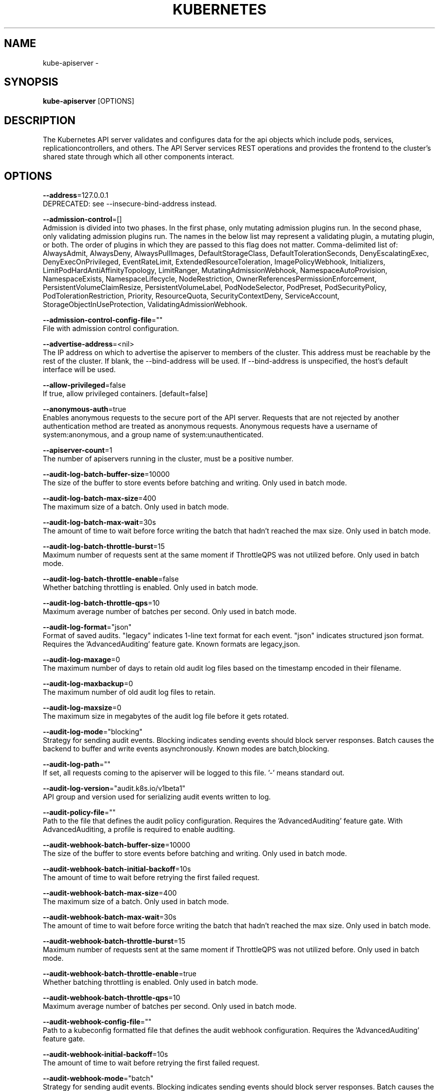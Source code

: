 .TH "KUBERNETES" "1" " kubernetes User Manuals" "Eric Paris" "Jan 2015"  ""


.SH NAME
.PP
kube\-apiserver \-


.SH SYNOPSIS
.PP
\fBkube\-apiserver\fP [OPTIONS]


.SH DESCRIPTION
.PP
The Kubernetes API server validates and configures data
for the api objects which include pods, services, replicationcontrollers, and
others. The API Server services REST operations and provides the frontend to the
cluster's shared state through which all other components interact.


.SH OPTIONS
.PP
\fB\-\-address\fP=127.0.0.1
    DEPRECATED: see \-\-insecure\-bind\-address instead.

.PP
\fB\-\-admission\-control\fP=[]
    Admission is divided into two phases. In the first phase, only mutating admission plugins run. In the second phase, only validating admission plugins run. The names in the below list may represent a validating plugin, a mutating plugin, or both. The order of plugins in which they are passed to this flag does not matter. Comma\-delimited list of: AlwaysAdmit, AlwaysDeny, AlwaysPullImages, DefaultStorageClass, DefaultTolerationSeconds, DenyEscalatingExec, DenyExecOnPrivileged, EventRateLimit, ExtendedResourceToleration, ImagePolicyWebhook, Initializers, LimitPodHardAntiAffinityTopology, LimitRanger, MutatingAdmissionWebhook, NamespaceAutoProvision, NamespaceExists, NamespaceLifecycle, NodeRestriction, OwnerReferencesPermissionEnforcement, PersistentVolumeClaimResize, PersistentVolumeLabel, PodNodeSelector, PodPreset, PodSecurityPolicy, PodTolerationRestriction, Priority, ResourceQuota, SecurityContextDeny, ServiceAccount, StorageObjectInUseProtection, ValidatingAdmissionWebhook.

.PP
\fB\-\-admission\-control\-config\-file\fP=""
    File with admission control configuration.

.PP
\fB\-\-advertise\-address\fP=<nil>
    The IP address on which to advertise the apiserver to members of the cluster. This address must be reachable by the rest of the cluster. If blank, the \-\-bind\-address will be used. If \-\-bind\-address is unspecified, the host's default interface will be used.

.PP
\fB\-\-allow\-privileged\fP=false
    If true, allow privileged containers. [default=false]

.PP
\fB\-\-anonymous\-auth\fP=true
    Enables anonymous requests to the secure port of the API server. Requests that are not rejected by another authentication method are treated as anonymous requests. Anonymous requests have a username of system:anonymous, and a group name of system:unauthenticated.

.PP
\fB\-\-apiserver\-count\fP=1
    The number of apiservers running in the cluster, must be a positive number.

.PP
\fB\-\-audit\-log\-batch\-buffer\-size\fP=10000
    The size of the buffer to store events before batching and writing. Only used in batch mode.

.PP
\fB\-\-audit\-log\-batch\-max\-size\fP=400
    The maximum size of a batch. Only used in batch mode.

.PP
\fB\-\-audit\-log\-batch\-max\-wait\fP=30s
    The amount of time to wait before force writing the batch that hadn't reached the max size. Only used in batch mode.

.PP
\fB\-\-audit\-log\-batch\-throttle\-burst\fP=15
    Maximum number of requests sent at the same moment if ThrottleQPS was not utilized before. Only used in batch mode.

.PP
\fB\-\-audit\-log\-batch\-throttle\-enable\fP=false
    Whether batching throttling is enabled. Only used in batch mode.

.PP
\fB\-\-audit\-log\-batch\-throttle\-qps\fP=10
    Maximum average number of batches per second. Only used in batch mode.

.PP
\fB\-\-audit\-log\-format\fP="json"
    Format of saved audits. "legacy" indicates 1\-line text format for each event. "json" indicates structured json format. Requires the 'AdvancedAuditing' feature gate. Known formats are legacy,json.

.PP
\fB\-\-audit\-log\-maxage\fP=0
    The maximum number of days to retain old audit log files based on the timestamp encoded in their filename.

.PP
\fB\-\-audit\-log\-maxbackup\fP=0
    The maximum number of old audit log files to retain.

.PP
\fB\-\-audit\-log\-maxsize\fP=0
    The maximum size in megabytes of the audit log file before it gets rotated.

.PP
\fB\-\-audit\-log\-mode\fP="blocking"
    Strategy for sending audit events. Blocking indicates sending events should block server responses. Batch causes the backend to buffer and write events asynchronously. Known modes are batch,blocking.

.PP
\fB\-\-audit\-log\-path\fP=""
    If set, all requests coming to the apiserver will be logged to this file.  '\-' means standard out.

.PP
\fB\-\-audit\-log\-version\fP="audit.k8s.io/v1beta1"
    API group and version used for serializing audit events written to log.

.PP
\fB\-\-audit\-policy\-file\fP=""
    Path to the file that defines the audit policy configuration. Requires the 'AdvancedAuditing' feature gate. With AdvancedAuditing, a profile is required to enable auditing.

.PP
\fB\-\-audit\-webhook\-batch\-buffer\-size\fP=10000
    The size of the buffer to store events before batching and writing. Only used in batch mode.

.PP
\fB\-\-audit\-webhook\-batch\-initial\-backoff\fP=10s
    The amount of time to wait before retrying the first failed request.

.PP
\fB\-\-audit\-webhook\-batch\-max\-size\fP=400
    The maximum size of a batch. Only used in batch mode.

.PP
\fB\-\-audit\-webhook\-batch\-max\-wait\fP=30s
    The amount of time to wait before force writing the batch that hadn't reached the max size. Only used in batch mode.

.PP
\fB\-\-audit\-webhook\-batch\-throttle\-burst\fP=15
    Maximum number of requests sent at the same moment if ThrottleQPS was not utilized before. Only used in batch mode.

.PP
\fB\-\-audit\-webhook\-batch\-throttle\-enable\fP=true
    Whether batching throttling is enabled. Only used in batch mode.

.PP
\fB\-\-audit\-webhook\-batch\-throttle\-qps\fP=10
    Maximum average number of batches per second. Only used in batch mode.

.PP
\fB\-\-audit\-webhook\-config\-file\fP=""
    Path to a kubeconfig formatted file that defines the audit webhook configuration. Requires the 'AdvancedAuditing' feature gate.

.PP
\fB\-\-audit\-webhook\-initial\-backoff\fP=10s
    The amount of time to wait before retrying the first failed request.

.PP
\fB\-\-audit\-webhook\-mode\fP="batch"
    Strategy for sending audit events. Blocking indicates sending events should block server responses. Batch causes the backend to buffer and write events asynchronously. Known modes are batch,blocking.

.PP
\fB\-\-audit\-webhook\-version\fP="audit.k8s.io/v1beta1"
    API group and version used for serializing audit events written to webhook.

.PP
\fB\-\-authentication\-token\-webhook\-cache\-ttl\fP=2m0s
    The duration to cache responses from the webhook token authenticator.

.PP
\fB\-\-authentication\-token\-webhook\-config\-file\fP=""
    File with webhook configuration for token authentication in kubeconfig format. The API server will query the remote service to determine authentication for bearer tokens.

.PP
\fB\-\-authorization\-mode\fP=[AlwaysAllow]
    Ordered list of plug\-ins to do authorization on secure port. Comma\-delimited list of: AlwaysAllow,AlwaysDeny,ABAC,Webhook,RBAC,Node.

.PP
\fB\-\-authorization\-policy\-file\fP=""
    File with authorization policy in csv format, used with \-\-authorization\-mode=ABAC, on the secure port.

.PP
\fB\-\-authorization\-webhook\-cache\-authorized\-ttl\fP=5m0s
    The duration to cache 'authorized' responses from the webhook authorizer.

.PP
\fB\-\-authorization\-webhook\-cache\-unauthorized\-ttl\fP=30s
    The duration to cache 'unauthorized' responses from the webhook authorizer.

.PP
\fB\-\-authorization\-webhook\-config\-file\fP=""
    File with webhook configuration in kubeconfig format, used with \-\-authorization\-mode=Webhook. The API server will query the remote service to determine access on the API server's secure port.

.PP
\fB\-\-azure\-container\-registry\-config\fP=""
    Path to the file containing Azure container registry configuration information.

.PP
\fB\-\-basic\-auth\-file\fP=""
    If set, the file that will be used to admit requests to the secure port of the API server via http basic authentication.

.PP
\fB\-\-bind\-address\fP=0.0.0.0
    The IP address on which to listen for the \-\-secure\-port port. The associated interface(s) must be reachable by the rest of the cluster, and by CLI/web clients. If blank, all interfaces will be used (0.0.0.0 for all IPv4 interfaces and :: for all IPv6 interfaces).

.PP
\fB\-\-cert\-dir\fP="/var/run/kubernetes"
    The directory where the TLS certs are located. If \-\-tls\-cert\-file and \-\-tls\-private\-key\-file are provided, this flag will be ignored.

.PP
\fB\-\-client\-ca\-file\fP=""
    If set, any request presenting a client certificate signed by one of the authorities in the client\-ca\-file is authenticated with an identity corresponding to the CommonName of the client certificate.

.PP
\fB\-\-cloud\-config\fP=""
    The path to the cloud provider configuration file. Empty string for no configuration file.

.PP
\fB\-\-cloud\-provider\fP=""
    The provider for cloud services. Empty string for no provider.

.PP
\fB\-\-contention\-profiling\fP=false
    Enable lock contention profiling, if profiling is enabled

.PP
\fB\-\-cors\-allowed\-origins\fP=[]
    List of allowed origins for CORS, comma separated.  An allowed origin can be a regular expression to support subdomain matching. If this list is empty CORS will not be enabled.

.PP
\fB\-\-default\-watch\-cache\-size\fP=100
    Default watch cache size. If zero, watch cache will be disabled for resources that do not have a default watch size set.

.PP
\fB\-\-delete\-collection\-workers\fP=1
    Number of workers spawned for DeleteCollection call. These are used to speed up namespace cleanup.

.PP
\fB\-\-deserialization\-cache\-size\fP=0
    Number of deserialized json objects to cache in memory.

.PP
\fB\-\-disable\-admission\-plugins\fP=[]
    admission plugins that should be disabled although they are in the default enabled plugins list. Comma\-delimited list of admission plugins: AlwaysAdmit, AlwaysDeny, AlwaysPullImages, DefaultStorageClass, DefaultTolerationSeconds, DenyEscalatingExec, DenyExecOnPrivileged, EventRateLimit, ExtendedResourceToleration, ImagePolicyWebhook, Initializers, LimitPodHardAntiAffinityTopology, LimitRanger, MutatingAdmissionWebhook, NamespaceAutoProvision, NamespaceExists, NamespaceLifecycle, NodeRestriction, OwnerReferencesPermissionEnforcement, PersistentVolumeClaimResize, PersistentVolumeLabel, PodNodeSelector, PodPreset, PodSecurityPolicy, PodTolerationRestriction, Priority, ResourceQuota, SecurityContextDeny, ServiceAccount, StorageObjectInUseProtection, ValidatingAdmissionWebhook. The order of plugins in this flag does not matter.

.PP
\fB\-\-enable\-admission\-plugins\fP=[]
    admission plugins that should be enabled in addition to default enabled ones. Comma\-delimited list of admission plugins: AlwaysAdmit, AlwaysDeny, AlwaysPullImages, DefaultStorageClass, DefaultTolerationSeconds, DenyEscalatingExec, DenyExecOnPrivileged, EventRateLimit, ExtendedResourceToleration, ImagePolicyWebhook, Initializers, LimitPodHardAntiAffinityTopology, LimitRanger, MutatingAdmissionWebhook, NamespaceAutoProvision, NamespaceExists, NamespaceLifecycle, NodeRestriction, OwnerReferencesPermissionEnforcement, PersistentVolumeClaimResize, PersistentVolumeLabel, PodNodeSelector, PodPreset, PodSecurityPolicy, PodTolerationRestriction, Priority, ResourceQuota, SecurityContextDeny, ServiceAccount, StorageObjectInUseProtection, ValidatingAdmissionWebhook. The order of plugins in this flag does not matter.

.PP
\fB\-\-enable\-aggregator\-routing\fP=false
    Turns on aggregator routing requests to endoints IP rather than cluster IP.

.PP
\fB\-\-enable\-bootstrap\-token\-auth\fP=false
    Enable to allow secrets of type 'bootstrap.kubernetes.io/token' in the 'kube\-system' namespace to be used for TLS bootstrapping authentication.

.PP
\fB\-\-enable\-garbage\-collector\fP=true
    Enables the generic garbage collector. MUST be synced with the corresponding flag of the kube\-controller\-manager.

.PP
\fB\-\-enable\-logs\-handler\fP=true
    If true, install a /logs handler for the apiserver logs.

.PP
\fB\-\-enable\-swagger\-ui\fP=false
    Enables swagger ui on the apiserver at /swagger\-ui

.PP
\fB\-\-endpoint\-reconciler\-type\fP="master\-count"
    Use an endpoint reconciler (master\-count, lease, none)

.PP
\fB\-\-etcd\-cafile\fP=""
    SSL Certificate Authority file used to secure etcd communication.

.PP
\fB\-\-etcd\-certfile\fP=""
    SSL certification file used to secure etcd communication.

.PP
\fB\-\-etcd\-compaction\-interval\fP=5m0s
    The interval of compaction requests. If 0, the compaction request from apiserver is disabled.

.PP
\fB\-\-etcd\-count\-metric\-poll\-period\fP=1m0s
    Frequency of polling etcd for number of resources per type. 0 disables the metric collection.

.PP
\fB\-\-etcd\-keyfile\fP=""
    SSL key file used to secure etcd communication.

.PP
\fB\-\-etcd\-prefix\fP="/registry"
    The prefix to prepend to all resource paths in etcd.

.PP
\fB\-\-etcd\-quorum\-read\fP=true
    If true, enable quorum read. It defaults to true and is strongly recommended not setting to false.

.PP
\fB\-\-etcd\-servers\fP=[]
    List of etcd servers to connect with (scheme://ip:port), comma separated.

.PP
\fB\-\-etcd\-servers\-overrides\fP=[]
    Per\-resource etcd servers overrides, comma separated. The individual override format: group/resource#servers, where servers are URLs, semicolon separated.

.PP
\fB\-\-event\-ttl\fP=1h0m0s
    Amount of time to retain events.

.PP
\fB\-\-experimental\-encryption\-provider\-config\fP=""
    The file containing configuration for encryption providers to be used for storing secrets in etcd

.PP
\fB\-\-external\-hostname\fP=""
    The hostname to use when generating externalized URLs for this master (e.g. Swagger API Docs).

.PP
\fB\-\-feature\-gates\fP=
    A set of key=value pairs that describe feature gates for alpha/experimental features. Options are:
APIListChunking=true|false (BETA \- default=true)
APIResponseCompression=true|false (ALPHA \- default=false)
AdvancedAuditing=true|false (BETA \- default=true)
AllAlpha=true|false (ALPHA \- default=false)
AppArmor=true|false (BETA \- default=true)
BalanceAttachedNodeVolumes=true|false (ALPHA \- default=false)
BlockVolume=true|false (ALPHA \- default=false)
CPUManager=true|false (BETA \- default=true)
CRIContainerLogRotation=true|false (ALPHA \- default=false)
CSIPersistentVolume=true|false (BETA \- default=true)
CustomPodDNS=true|false (BETA \- default=true)
CustomResourceSubresources=true|false (ALPHA \- default=false)
CustomResourceValidation=true|false (BETA \- default=true)
DebugContainers=true|false (ALPHA \- default=false)
DevicePlugins=true|false (BETA \- default=true)
DynamicKubeletConfig=true|false (ALPHA \- default=false)
EnableEquivalenceClassCache=true|false (ALPHA \- default=false)
ExpandPersistentVolumes=true|false (ALPHA \- default=false)
ExperimentalCriticalPodAnnotation=true|false (ALPHA \- default=false)
ExperimentalHostUserNamespaceDefaulting=true|false (BETA \- default=false)
GCERegionalPersistentDisk=true|false (BETA \- default=true)
HugePages=true|false (BETA \- default=true)
HyperVContainer=true|false (ALPHA \- default=false)
Initializers=true|false (ALPHA \- default=false)
LocalStorageCapacityIsolation=true|false (BETA \- default=true)
MountContainers=true|false (ALPHA \- default=false)
MountPropagation=true|false (BETA \- default=true)
PersistentLocalVolumes=true|false (BETA \- default=true)
PodPriority=true|false (ALPHA \- default=false)
PodShareProcessNamespace=true|false (ALPHA \- default=false)
QOSReserved=true|false (ALPHA \- default=false)
ReadOnlyAPIDataVolumes=true|false (DEPRECATED \- default=true)
ResourceLimitsPriorityFunction=true|false (ALPHA \- default=false)
RotateKubeletClientCertificate=true|false (BETA \- default=true)
RotateKubeletServerCertificate=true|false (ALPHA \- default=false)
RunAsGroup=true|false (ALPHA \- default=false)
ScheduleDaemonSetPods=true|false (ALPHA \- default=false)
ServiceNodeExclusion=true|false (ALPHA \- default=false)
ServiceProxyAllowExternalIPs=true|false (DEPRECATED \- default=false)
StorageObjectInUseProtection=true|false (BETA \- default=true)
StreamingProxyRedirects=true|false (BETA \- default=true)
SupportIPVSProxyMode=true|false (BETA \- default=true)
SupportPodPidsLimit=true|false (ALPHA \- default=false)
TaintBasedEvictions=true|false (ALPHA \- default=false)
TaintNodesByCondition=true|false (ALPHA \- default=false)
TokenRequest=true|false (ALPHA \- default=false)
VolumeScheduling=true|false (BETA \- default=true)
VolumeSubpath=true|false (default=true)

.PP
\fB\-\-google\-json\-key\fP=""
    The Google Cloud Platform Service Account JSON Key to use for authentication.

.PP
\fB\-\-http2\-max\-streams\-per\-connection\fP=0
    The limit that the server gives to clients for the maximum number of streams in an HTTP/2 connection. Zero means to use golang's default.

.PP
\fB\-\-insecure\-bind\-address\fP=127.0.0.1
    The IP address on which to serve the \-\-insecure\-port (set to 0.0.0.0 for all IPv4 interfaces and :: for all IPv6 interfaces).

.PP
\fB\-\-insecure\-port\fP=8080
    The port on which to serve unsecured, unauthenticated access. It is assumed that firewall rules are set up such that this port is not reachable from outside of the cluster and that port 443 on the cluster's public address is proxied to this port. This is performed by nginx in the default setup. Set to zero to disable.

.PP
\fB\-\-kubelet\-certificate\-authority\fP=""
    Path to a cert file for the certificate authority.

.PP
\fB\-\-kubelet\-client\-certificate\fP=""
    Path to a client cert file for TLS.

.PP
\fB\-\-kubelet\-client\-key\fP=""
    Path to a client key file for TLS.

.PP
\fB\-\-kubelet\-https\fP=true
    Use https for kubelet connections.

.PP
\fB\-\-kubelet\-port\fP=10250
    DEPRECATED: kubelet port.

.PP
\fB\-\-kubelet\-preferred\-address\-types\fP=[Hostname,InternalDNS,InternalIP,ExternalDNS,ExternalIP]
    List of the preferred NodeAddressTypes to use for kubelet connections.

.PP
\fB\-\-kubelet\-read\-only\-port\fP=10255
    DEPRECATED: kubelet port.

.PP
\fB\-\-kubelet\-timeout\fP=5s
    Timeout for kubelet operations.

.PP
\fB\-\-kubernetes\-service\-node\-port\fP=0
    If non\-zero, the Kubernetes master service (which apiserver creates/maintains) will be of type NodePort, using this as the value of the port. If zero, the Kubernetes master service will be of type ClusterIP.

.PP
\fB\-\-log\-flush\-frequency\fP=5s
    Maximum number of seconds between log flushes

.PP
\fB\-\-master\-service\-namespace\fP="default"
    DEPRECATED: the namespace from which the kubernetes master services should be injected into pods.

.PP
\fB\-\-max\-connection\-bytes\-per\-sec\fP=0
    If non\-zero, throttle each user connection to this number of bytes/sec. Currently only applies to long\-running requests.

.PP
\fB\-\-max\-mutating\-requests\-inflight\fP=200
    The maximum number of mutating requests in flight at a given time. When the server exceeds this, it rejects requests. Zero for no limit.

.PP
\fB\-\-max\-requests\-inflight\fP=400
    The maximum number of non\-mutating requests in flight at a given time. When the server exceeds this, it rejects requests. Zero for no limit.

.PP
\fB\-\-min\-request\-timeout\fP=1800
    An optional field indicating the minimum number of seconds a handler must keep a request open before timing it out. Currently only honored by the watch request handler, which picks a randomized value above this number as the connection timeout, to spread out load.

.PP
\fB\-\-oidc\-ca\-file\fP=""
    If set, the OpenID server's certificate will be verified by one of the authorities in the oidc\-ca\-file, otherwise the host's root CA set will be used.

.PP
\fB\-\-oidc\-client\-id\fP=""
    The client ID for the OpenID Connect client, must be set if oidc\-issuer\-url is set.

.PP
\fB\-\-oidc\-groups\-claim\fP=""
    If provided, the name of a custom OpenID Connect claim for specifying user groups. The claim value is expected to be a string or array of strings. This flag is experimental, please see the authentication documentation for further details.

.PP
\fB\-\-oidc\-groups\-prefix\fP=""
    If provided, all groups will be prefixed with this value to prevent conflicts with other authentication strategies.

.PP
\fB\-\-oidc\-issuer\-url\fP=""
    The URL of the OpenID issuer, only HTTPS scheme will be accepted. If set, it will be used to verify the OIDC JSON Web Token (JWT).

.PP
\fB\-\-oidc\-required\-claim\fP=
    A key=value pair that describes a required claim in the ID Token. If set, the claim is verified to be present in the ID Token with a matching value. Repeat this flag to specify multiple claims.

.PP
\fB\-\-oidc\-signing\-algs\fP=[RS256]
    Comma\-separated list of allowed JOSE asymmetric signing algorithms. JWTs with a 'alg' header value not in this list will be rejected. Values are defined by RFC 7518 
\[la]https://tools.ietf.org/html/rfc7518#section-3.1\[ra].

.PP
\fB\-\-oidc\-username\-claim\fP="sub"
    The OpenID claim to use as the user name. Note that claims other than the default ('sub') is not guaranteed to be unique and immutable. This flag is experimental, please see the authentication documentation for further details.

.PP
\fB\-\-oidc\-username\-prefix\fP=""
    If provided, all usernames will be prefixed with this value. If not provided, username claims other than 'email' are prefixed by the issuer URL to avoid clashes. To skip any prefixing, provide the value '\-'.

.PP
\fB\-\-port\fP=8080
    DEPRECATED: see \-\-insecure\-port instead.

.PP
\fB\-\-profiling\fP=true
    Enable profiling via web interface host:port/debug/pprof/

.PP
\fB\-\-proxy\-client\-cert\-file\fP=""
    Client certificate used to prove the identity of the aggregator or kube\-apiserver when it must call out during a request. This includes proxying requests to a user api\-server and calling out to webhook admission plugins. It is expected that this cert includes a signature from the CA in the \-\-requestheader\-client\-ca\-file flag. That CA is published in the 'extension\-apiserver\-authentication' configmap in the kube\-system namespace. Components receiving calls from kube\-aggregator should use that CA to perform their half of the mutual TLS verification.

.PP
\fB\-\-proxy\-client\-key\-file\fP=""
    Private key for the client certificate used to prove the identity of the aggregator or kube\-apiserver when it must call out during a request. This includes proxying requests to a user api\-server and calling out to webhook admission plugins.

.PP
\fB\-\-repair\-malformed\-updates\fP=true
    If true, server will do its best to fix the update request to pass the validation, e.g., setting empty UID in update request to its existing value. This flag can be turned off after we fix all the clients that send malformed updates.

.PP
\fB\-\-request\-timeout\fP=1m0s
    An optional field indicating the duration a handler must keep a request open before timing it out. This is the default request timeout for requests but may be overridden by flags such as \-\-min\-request\-timeout for specific types of requests.

.PP
\fB\-\-requestheader\-allowed\-names\fP=[]
    List of client certificate common names to allow to provide usernames in headers specified by \-\-requestheader\-username\-headers. If empty, any client certificate validated by the authorities in \-\-requestheader\-client\-ca\-file is allowed.

.PP
\fB\-\-requestheader\-client\-ca\-file\fP=""
    Root certificate bundle to use to verify client certificates on incoming requests before trusting usernames in headers specified by \-\-requestheader\-username\-headers. WARNING: generally do not depend on authorization being already done for incoming requests.

.PP
\fB\-\-requestheader\-extra\-headers\-prefix\fP=[]
    List of request header prefixes to inspect. X\-Remote\-Extra\- is suggested.

.PP
\fB\-\-requestheader\-group\-headers\fP=[]
    List of request headers to inspect for groups. X\-Remote\-Group is suggested.

.PP
\fB\-\-requestheader\-username\-headers\fP=[]
    List of request headers to inspect for usernames. X\-Remote\-User is common.

.PP
\fB\-\-runtime\-config\fP=
    A set of key=value pairs that describe runtime configuration that may be passed to apiserver. <group>/<version> (or <version> for the core group) key can be used to turn on/off specific api versions. api/all is special key to control all api versions, be careful setting it false, unless you know what you do. api/legacy is deprecated, we will remove it in the future, so stop using it.

.PP
\fB\-\-secure\-port\fP=6443
    The port on which to serve HTTPS with authentication and authorization. If 0, don't serve HTTPS at all.

.PP
\fB\-\-service\-account\-api\-audiences\fP=[]
    Identifiers of the API. The service account token authenticator will validate that tokens used against the API are bound to at least one of these audiences.

.PP
\fB\-\-service\-account\-issuer\fP=""
    Identifier of the service account token issuer. The issuer will assert this identifier in "iss" claim of issued tokens. This value is a string or URI.

.PP
\fB\-\-service\-account\-key\-file\fP=[]
    File containing PEM\-encoded x509 RSA or ECDSA private or public keys, used to verify ServiceAccount tokens. The specified file can contain multiple keys, and the flag can be specified multiple times with different files. If unspecified, \-\-tls\-private\-key\-file is used. Must be specified when \-\-service\-account\-signing\-key is provided

.PP
\fB\-\-service\-account\-lookup\fP=true
    If true, validate ServiceAccount tokens exist in etcd as part of authentication.

.PP
\fB\-\-service\-account\-signing\-key\-file\fP=""
    Path to the file that contains the current private key of the service account token issuer. The issuer will sign issued ID tokens with this private key. (Requires the 'TokenRequest' feature gate.)

.PP
\fB\-\-service\-cluster\-ip\-range\fP=10.0.0.0/24
    A CIDR notation IP range from which to assign service cluster IPs. This must not overlap with any IP ranges assigned to nodes for pods.

.PP
\fB\-\-service\-node\-port\-range\fP=30000\-32767
    A port range to reserve for services with NodePort visibility. Example: '30000\-32767'. Inclusive at both ends of the range.

.PP
\fB\-\-ssh\-keyfile\fP=""
    If non\-empty, use secure SSH proxy to the nodes, using this user keyfile

.PP
\fB\-\-ssh\-user\fP=""
    If non\-empty, use secure SSH proxy to the nodes, using this user name

.PP
\fB\-\-storage\-backend\fP=""
    The storage backend for persistence. Options: 'etcd3' (default), 'etcd2'.

.PP
\fB\-\-storage\-media\-type\fP="application/vnd.kubernetes.protobuf"
    The media type to use to store objects in storage. Some resources or storage backends may only support a specific media type and will ignore this setting.

.PP
\fB\-\-storage\-versions\fP="admission.k8s.io/v1beta1,admissionregistration.k8s.io/v1beta1,apps/v1,authentication.k8s.io/v1,authorization.k8s.io/v1,autoscaling/v1,batch/v1,certificates.k8s.io/v1beta1,componentconfig/v1alpha1,events.k8s.io/v1beta1,extensions/v1beta1,imagepolicy.k8s.io/v1alpha1,kubeadm.k8s.io/v1alpha1,networking.k8s.io/v1,policy/v1beta1,rbac.authorization.k8s.io/v1,scheduling.k8s.io/v1alpha1,settings.k8s.io/v1alpha1,storage.k8s.io/v1,v1"
    The per\-group version to store resources in. Specified in the format "group1/version1,group2/version2,...". In the case where objects are moved from one group to the other, you may specify the format "group1=group2/v1beta1,group3/v1beta1,...". You only need to pass the groups you wish to change from the defaults. It defaults to a list of preferred versions of all registered groups, which is derived from the KUBE\_API\_VERSIONS environment variable.

.PP
\fB\-\-target\-ram\-mb\fP=0
    Memory limit for apiserver in MB (used to configure sizes of caches, etc.)

.PP
\fB\-\-tls\-cert\-file\fP=""
    File containing the default x509 Certificate for HTTPS. (CA cert, if any, concatenated after server cert). If HTTPS serving is enabled, and \-\-tls\-cert\-file and \-\-tls\-private\-key\-file are not provided, a self\-signed certificate and key are generated for the public address and saved to the directory specified by \-\-cert\-dir.

.PP
\fB\-\-tls\-cipher\-suites\fP=[]
    Comma\-separated list of cipher suites for the server. Values are from tls package constants (
\[la]https://golang.org/pkg/crypto/tls/#pkg-constants\[ra]). If omitted, the default Go cipher suites will be used

.PP
\fB\-\-tls\-min\-version\fP=""
    Minimum TLS version supported. Value must match version names from 
\[la]https://golang.org/pkg/crypto/tls/#pkg-constants\[ra].

.PP
\fB\-\-tls\-private\-key\-file\fP=""
    File containing the default x509 private key matching \-\-tls\-cert\-file.

.PP
\fB\-\-tls\-sni\-cert\-key\fP=[]
    A pair of x509 certificate and private key file paths, optionally suffixed with a list of domain patterns which are fully qualified domain names, possibly with prefixed wildcard segments. If no domain patterns are provided, the names of the certificate are extracted. Non\-wildcard matches trump over wildcard matches, explicit domain patterns trump over extracted names. For multiple key/certificate pairs, use the \-\-tls\-sni\-cert\-key multiple times. Examples: "example.crt,example.key" or "foo.crt,foo.key:*.foo.com,foo.com".

.PP
\fB\-\-token\-auth\-file\fP=""
    If set, the file that will be used to secure the secure port of the API server via token authentication.

.PP
\fB\-\-version\fP=false
    Print version information and quit

.PP
\fB\-\-watch\-cache\fP=true
    Enable watch caching in the apiserver

.PP
\fB\-\-watch\-cache\-sizes\fP=[]
    List of watch cache sizes for every resource (pods, nodes, etc.), comma separated. The individual override format: resource[.group]#size, where resource is lowercase plural (no version), group is optional, and size is a number. It takes effect when watch\-cache is enabled. Some resources (replicationcontrollers, endpoints, nodes, pods, services, apiservices.apiregistration.k8s.io) have system defaults set by heuristics, others default to default\-watch\-cache\-size


.SH HISTORY
.PP
January 2015, Originally compiled by Eric Paris (eparis at redhat dot com) based on the kubernetes source material, but hopefully they have been automatically generated since!
